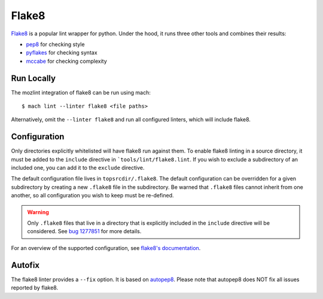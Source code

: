 Flake8
======

`Flake8`_ is a popular lint wrapper for python. Under the hood, it runs three other tools and
combines their results:

* `pep8`_ for checking style
* `pyflakes`_ for checking syntax
* `mccabe`_ for checking complexity


Run Locally
-----------

The mozlint integration of flake8 can be run using mach:

.. parsed-literal::

    $ mach lint --linter flake8 <file paths>

Alternatively, omit the ``--linter flake8`` and run all configured linters, which will include
flake8.


Configuration
-------------

Only directories explicitly whitelisted will have flake8 run against them. To enable flake8 linting
in a source directory, it must be added to the ``include`` directive in ```tools/lint/flake8.lint``.
If you wish to exclude a subdirectory of an included one, you can add it to the ``exclude``
directive.

The default configuration file lives in ``topsrcdir/.flake8``. The default configuration can be
overridden for a given subdirectory by creating a new ``.flake8`` file in the subdirectory. Be warned
that ``.flake8`` files cannot inherit from one another, so all configuration you wish to keep must
be re-defined.

.. warning::

    Only ``.flake8`` files that live in a directory that is explicitly included in the ``include``
    directive will be considered. See `bug 1277851`_ for more details.

For an overview of the supported configuration, see `flake8's documentation`_.

Autofix
-------

The flake8 linter provides a ``--fix`` option. It is based on `autopep8`_.
Please note that autopep8 does NOT fix all issues reported by flake8.

.. _Flake8: https://flake8.readthedocs.io/en/latest/
.. _pep8: http://pep8.readthedocs.io/en/latest/
.. _pyflakes: https://github.com/pyflakes/pyflakes
.. _mccabe: https://github.com/pycqa/mccabe
.. _bug 1277851: https://bugzilla.mozilla.org/show_bug.cgi?id=1277851
.. _flake8's documentation: https://flake8.readthedocs.io/en/latest/config.html
.. _autopep8: https://github.com/hhatto/autopep8
